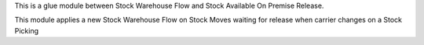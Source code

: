 This is a glue module between Stock Warehouse Flow and Stock Available On Premise Release.

This module applies a new Stock Warehouse Flow on Stock Moves waiting for release when carrier changes on a Stock Picking
